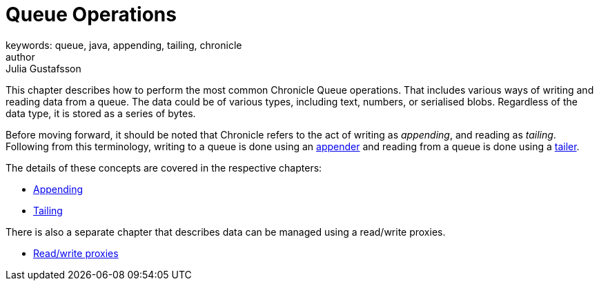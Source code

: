= Queue Operations
keywords: queue, java, appending, tailing, chronicle
author: Julia Gustafsson
:reftext: Queue operations
:navtitle: Queue operations
:source-highlighter: highlight.js

This chapter describes how to perform the most common Chronicle Queue operations. That includes various ways of writing and reading data from a queue. The data could be of various types, including text, numbers, or serialised blobs. Regardless of the data type, it is stored as a series of bytes.

Before moving forward, it should be noted that Chronicle refers to the act of writing as _appending_, and reading as _tailing_. Following from this terminology, writing to a queue is done using an xref:getting-started:glossary.adoc#a[appender] and reading from a queue is done using a xref:getting-started:glossary.adoc#t[tailer].

The details of these concepts are covered in the respective chapters:

* xref:appending.adoc[Appending]
* xref:tailing.adoc[Tailing]

There is also a separate chapter that describes data can be managed using a read/write proxies.

* xref:read-write-proxies.adoc[Read/write proxies]
